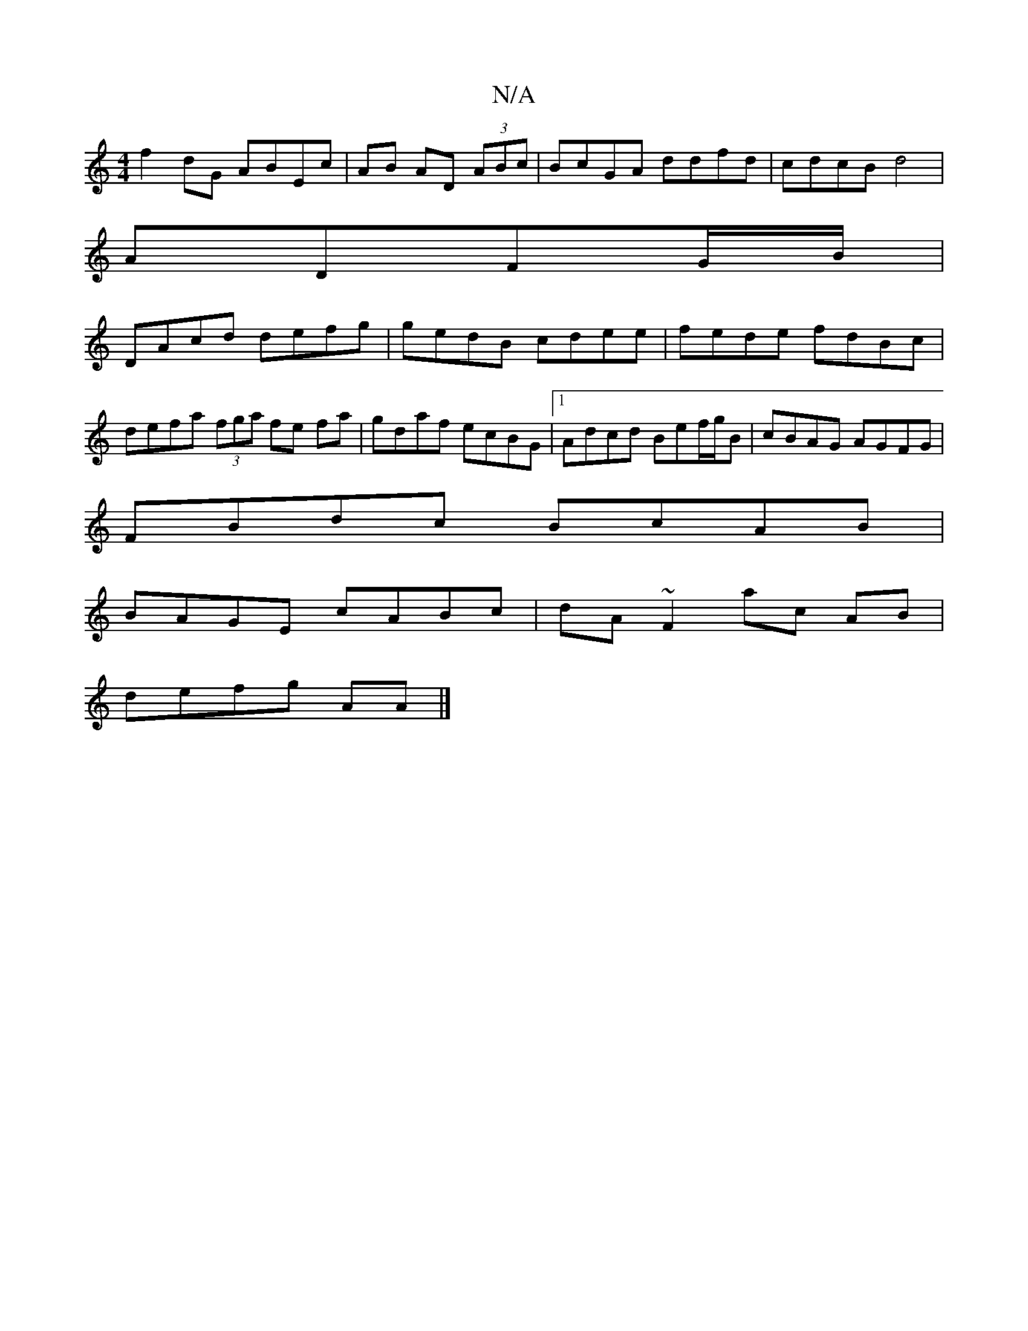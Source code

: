 X:1
T:N/A
M:4/4
R:N/A
K:Cmajor
f2 dG ABEc|AB AD (3ABc|BcGA ddfd|cdcB d4|
ADFG/B/ |
DAcd defg|gedB cdee|fede fdBc|defa (3fga fe fa|gdaf ecBG|1 Adcd Bef/g/B | cBAG AGFG|
FBdc BcAB|
BAGE cABc|dA~F2 ac AB|
defg AA |]

|:d2-~f2 ed|
ff e